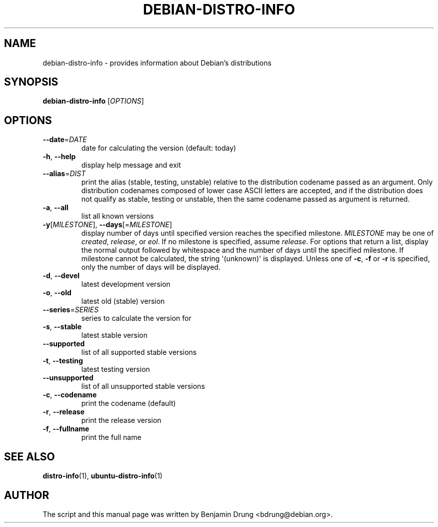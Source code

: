 .\" Copyright (c) 2009-2013, Benjamin Drung <bdrung@debian.org>
.\"
.\" Permission to use, copy, modify, and/or distribute this software for any
.\" purpose with or without fee is hereby granted, provided that the above
.\" copyright notice and this permission notice appear in all copies.
.\"
.\" THE SOFTWARE IS PROVIDED "AS IS" AND THE AUTHOR DISCLAIMS ALL WARRANTIES
.\" WITH REGARD TO THIS SOFTWARE INCLUDING ALL IMPLIED WARRANTIES OF
.\" MERCHANTABILITY AND FITNESS. IN NO EVENT SHALL THE AUTHOR BE LIABLE FOR
.\" ANY SPECIAL, DIRECT, INDIRECT, OR CONSEQUENTIAL DAMAGES OR ANY DAMAGES
.\" WHATSOEVER RESULTING FROM LOSS OF USE, DATA OR PROFITS, WHETHER IN AN
.\" ACTION OF CONTRACT, NEGLIGENCE OR OTHER TORTIOUS ACTION, ARISING OUT OF
.\" OR IN CONNECTION WITH THE USE OR PERFORMANCE OF THIS SOFTWARE.
.\"
.TH DEBIAN\-DISTRO\-INFO "1" "August 2013" "distro\-info"
.SH NAME
debian\-distro\-info \- provides information about Debian's distributions
.SH SYNOPSIS
.B debian\-distro\-info
[\fIOPTIONS\fR]
.SH OPTIONS
.TP
\fB\-\-date\fR=\fIDATE
date for calculating the version (default: today)
.TP
\fB\-h\fR, \fB\-\-help\fR
display help message and exit
.TP
\fB\-\-alias\fR=\fIDIST
print the alias (stable, testing, unstable) relative to
the distribution codename passed as an argument.
Only distribution codenames composed of lower case ASCII letters are accepted,
and if the distribution does not qualify as stable, testing or unstable, then
the same codename passed as argument is returned.
.TP
\fB\-a\fR, \fB\-\-all\fR
list all known versions
.TP
\fB\-y\fR[\fIMILESTONE\fR], \fB\-\-days\fR[=\fIMILESTONE\fR]
display number of days until specified version reaches the specified milestone.
.I MILESTONE
may be one of
.IR created ", "
.IR release ", or "
.IR eol "."
If no milestone is specified, assume \fIrelease\fP.
For options that return a list, display the normal output followed by
whitespace and the number of days until the specified milestone.
If milestone cannot be calculated, the string \(aq(unknown)\(aq is displayed.
Unless one of \fB\-c\fP, \fB\-f\fP or \fB\-r\fP is specified,
only the number of days will be displayed.
.TP
\fB\-d\fR, \fB\-\-devel\fR
latest development version
.TP
\fB\-o\fR, \fB\-\-old\fR
latest old (stable) version
.TP
\fB\-\-series\fR=\fISERIES
series to calculate the version for
.TP
\fB\-s\fR, \fB\-\-stable\fR
latest stable version
.TP
\fB\-\-supported\fR
list of all supported stable versions
.TP
\fB\-t\fR, \fB\-\-testing\fR
latest testing version
.TP
\fB\-\-unsupported\fR
list of all unsupported stable versions
.TP
\fB\-c\fR, \fB\-\-codename\fR
print the codename (default)
.TP
\fB\-r\fR, \fB\-\-release\fR
print the release version
.TP
\fB\-f\fR, \fB\-\-fullname\fR
print the full name
.SH SEE ALSO
.BR distro\-info (1),
.BR ubuntu\-distro\-info (1)
.SH AUTHOR
The script and this manual page was written by
Benjamin Drung <bdrung@debian.org>.
